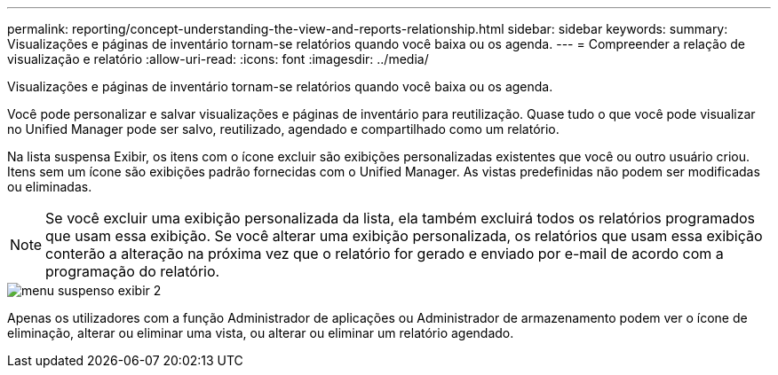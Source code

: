 ---
permalink: reporting/concept-understanding-the-view-and-reports-relationship.html 
sidebar: sidebar 
keywords:  
summary: Visualizações e páginas de inventário tornam-se relatórios quando você baixa ou os agenda. 
---
= Compreender a relação de visualização e relatório
:allow-uri-read: 
:icons: font
:imagesdir: ../media/


[role="lead"]
Visualizações e páginas de inventário tornam-se relatórios quando você baixa ou os agenda.

Você pode personalizar e salvar visualizações e páginas de inventário para reutilização. Quase tudo o que você pode visualizar no Unified Manager pode ser salvo, reutilizado, agendado e compartilhado como um relatório.

Na lista suspensa Exibir, os itens com o ícone excluir são exibições personalizadas existentes que você ou outro usuário criou. Itens sem um ícone são exibições padrão fornecidas com o Unified Manager. As vistas predefinidas não podem ser modificadas ou eliminadas.

[NOTE]
====
Se você excluir uma exibição personalizada da lista, ela também excluirá todos os relatórios programados que usam essa exibição. Se você alterar uma exibição personalizada, os relatórios que usam essa exibição conterão a alteração na próxima vez que o relatório for gerado e enviado por e-mail de acordo com a programação do relatório.

====
image::../media/view-drop-down-2.gif[menu suspenso exibir 2]

Apenas os utilizadores com a função Administrador de aplicações ou Administrador de armazenamento podem ver o ícone de eliminação, alterar ou eliminar uma vista, ou alterar ou eliminar um relatório agendado.
